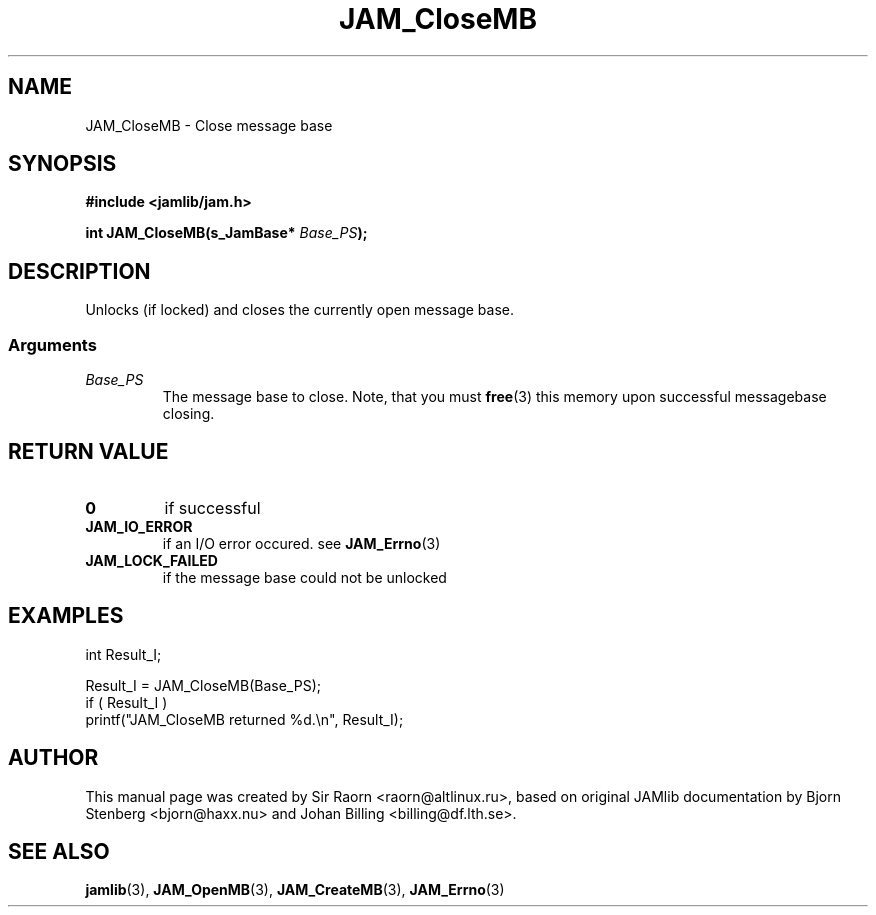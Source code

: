 .\" $Id: JAM_CloseMB.3,v 1.1 2002/11/09 00:37:16 raorn Exp $
.\"
.TH JAM_CloseMB 3 2002-11-07 "" "JAM subroutine library"
.SH NAME
JAM_CloseMB \- Close message base
.SH SYNOPSIS
.nf
.B #include <jamlib/jam.h>

.BI "int JAM_CloseMB(s_JamBase* " Base_PS ");"
.RE
.fi
.SH DESCRIPTION
Unlocks (if locked) and closes the currently open message base.
.SS Arguments
.TP
.I Base_PS
The message base to close. Note, that you must
.BR free (3)
this memory upon successful messagebase closing.
.SH "RETURN VALUE"
.TP
.B 0
if successful
.TP
.B JAM_IO_ERROR
if an I/O error occured. see
.BR JAM_Errno (3)
.TP
.B JAM_LOCK_FAILED
if the message base could not be unlocked
.PP
.SH EXAMPLES
.nf
int Result_I;

Result_I = JAM_CloseMB(Base_PS);
if ( Result_I )
  printf("JAM_CloseMB returned %d.\\n", Result_I);
.fi
.SH AUTHOR
This manual page was created by Sir Raorn <raorn@altlinux.ru>,
based on original JAMlib documentation by Bjorn Stenberg
<bjorn@haxx.nu> and Johan Billing <billing@df.lth.se>.
.SH SEE ALSO
.BR jamlib (3),
.BR JAM_OpenMB (3),
.BR JAM_CreateMB (3),
.BR JAM_Errno (3)
.\" vim: ft=nroff
